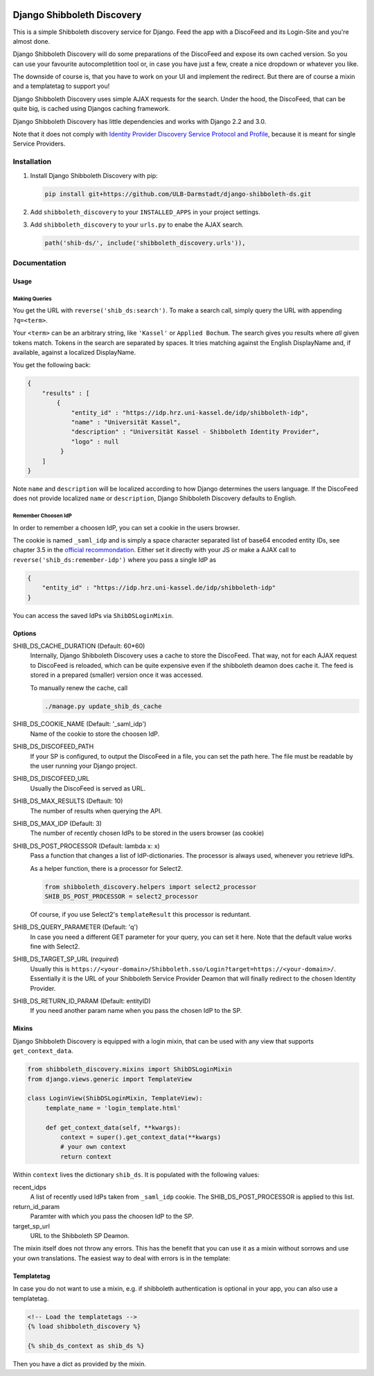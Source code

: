 .. image:: https://travis-ci.com/ULB-Darmstadt/django-shibboleth-ds.svg?branch=master
    :target: https://travis-ci.com/ULB-Darmstadt/django-shibboleth-ds
    :alt: Build status
  
.. image:: https://coveralls.io/repos/github/ULB-Darmstadt/django-shibboleth-ds/badge.svg?branch=master
    :target: https://coveralls.io/github/ULB-Darmstadt/django-shibboleth-ds?branch=master
    :alt: Coverage


Django Shibboleth Discovery
===========================

This is a simple Shibboleth discovery service for Django.
Feed the app with a DiscoFeed and its Login-Site and you're almost done.

Django Shibboleth Discovery will do some preparations of the DiscoFeed and expose its own cached version.
So you can use your favourite autocompletition tool or, in case you have just a few, create a nice dropdown or whatever you like.

The downside of course is, that you have to work on your UI and implement the redirect.
But there are of course a mixin and a templatetag to support you!

Django Shibboleth Discovery uses simple AJAX requests for the search.
Under the hood, the DiscoFeed, that can be quite big, is cached using Djangos caching framework.

Django Shibboleth Discovery has little dependencies and works with Django 2.2 and 3.0.

Note that it does not comply with `Identity Provider Discovery Service Protocol and Profile <http://docs.oasis-open.org/security/saml/Post2.0/sstc-saml-idp-discovery.pdf>`_, because it is meant for single Service Providers.

Installation
------------

1. Install Django Shibboleth Discovery with pip:

   .. code:: bash

       pip install git+https://github.com/ULB-Darmstadt/django-shibboleth-ds.git

2. Add ``shibboleth_discovery`` to your ``INSTALLED_APPS`` in your project settings.

3. Add ``shibboleth_discovery`` to your ``urls.py`` to enabe the AJAX search.

   .. code:: python

       path('shib-ds/', include('shibboleth_discovery.urls')),

Documentation
-------------

Usage
~~~~~

Making Queries
``````````````

You get the URL with ``reverse('shib_ds:search')``.
To make a search call, simply query the URL with appending ``?q=<term>``.

Your ``<term>`` can be an arbitrary string, like ``'Kassel'`` or ``Applied Bochum``.
The search gives you results where *all* given tokens match.
Tokens in the search are separated by spaces.
It tries matching against the English DisplayName and, if available, against a localized DisplayName.

You get the following back:

.. code:: JSON

   {
       "results" : [
           {
               "entity_id" : "https://idp.hrz.uni-kassel.de/idp/shibboleth-idp",
               "name" : "Universität Kassel",
               "description" : "Universität Kassel - Shibboleth Identity Provider",
               "logo" : null
            }
       ]
   }

Note ``name`` and ``description`` will be localized according to how Django determines the users language. If the DiscoFeed does not provide localized ``name`` or ``description``, Django Shibboleth Discovery defaults to English.

Remember Choosen IdP
````````````````````

In order to remember a choosen IdP, you can set a cookie in the users browser.

The cookie is named ``_saml_idp`` and is simply a space character separated list of base64 encoded entity IDs, see chapter 3.5 in the `official recommondation <https://www.google.com/url?q=https://docs.oasis-open.org/security/saml/v2.0/saml-core-2.0-os.pdf>`_.
Either set it directly with your JS or make a AJAX call to ``reverse('shib_ds:remember-idp')`` where you pass a single IdP as

.. code:: JSON

   {
       "entity_id" : "https://idp.hrz.uni-kassel.de/idp/shibboleth-idp"
   }

You can access the saved IdPs via ``ShibDSLoginMixin``.

Options
~~~~~~~

SHIB_DS_CACHE_DURATION (Default: 60*60)
    Internally, Django Shibboleth Discovery uses a cache to store the DiscoFeed.
    That way, not for each AJAX request to DiscoFeed is reloaded, which can be quite expensive even if the shibboleth deamon does cache it.
    The feed is stored in a prepared (smaller) version once it was accessed.

    To manually renew the cache, call

    .. code:: python

        ./manage.py update_shib_ds_cache

SHIB_DS_COOKIE_NAME (Default: '_saml_idp')
    Name of the cookie to store the choosen IdP.

SHIB_DS_DISCOFEED_PATH
    If your SP is configured, to output the DiscoFeed in a file, you can set the path here.
    The file must be readable by the user running your Django project.

SHIB_DS_DISCOFEED_URL
    Usually the DiscoFeed is served as URL.

SHIB_DS_MAX_RESULTS (Deftault: 10)
    The number of results when querying the API.

SHIB_DS_MAX_IDP (Default: 3)
    The number of recently chosen IdPs to be stored in the users browser (as cookie)

SHIB_DS_POST_PROCESSOR (Default: lambda x: x)
    Pass a function that changes a list of IdP-dictionaries.
    The processor is always used, whenever you retrieve IdPs.

    As a helper function, there is a processor for Select2.

    .. code:: python

        from shibboleth_discovery.helpers import select2_processor
        SHIB_DS_POST_PROCESSOR = select2_processor

    Of course, if you use Select2's ``templateResult`` this processor is reduntant.

SHIB_DS_QUERY_PARAMETER (Default: 'q')
    In case you need a different GET parameter for your query, you can set it here. Note that the default value works fine with Select2.

SHIB_DS_TARGET_SP_URL (*required*)
    Usually this is ``https://<your-domain>/Shibboleth.sso/Login?target=https://<your-domain>/``.
    Essentially it is the URL of your Shibboleth Service Provider Deamon that will finally redirect to the chosen Identity Provider.

SHIB_DS_RETURN_ID_PARAM (Default: entityID)
    If you need another param name when you pass the chosen IdP to the SP.


Mixins
~~~~~~

Django Shibboleth Discovery is equipped with a login mixin, that can be used with any view that supports ``get_context_data``.

.. code:: python

    from shibboleth_discovery.mixins import ShibDSLoginMixin
    from django.views.generic import TemplateView

    class LoginView(ShibDSLoginMixin, TemplateView):
         template_name = 'login_template.html'

         def get_context_data(self, **kwargs):
             context = super().get_context_data(**kwargs)
             # your own context 
             return context

Within ``context`` lives the dictionary ``shib_ds``.
It is populated with the following values:

recent_idps
    A list of recently used IdPs taken from ``_saml_idp`` cookie.
    The SHIB_DS_POST_PROCESSOR is applied to this list.

return_id_param
    Paramter with which you pass the choosen IdP to the SP.

target_sp_url
    URL to the Shibboleth SP Deamon.


The mixin itself does not throw any errors.
This has the benefit that you can use it as a mixin without sorrows and use your own translations.
The easiest way to deal with errors is in the template:

Templatetag
~~~~~~~~~~~

In case you do not want to use a mixin, e.g. if shibboleth authentication is optional in your app, you can also use a templatetag.

.. code:: html

   <!-- Load the templatetags -->
   {% load shibboleth_discovery %}

   {% shib_ds_context as shib_ds %}

Then you have a dict as provided by the mixin.

